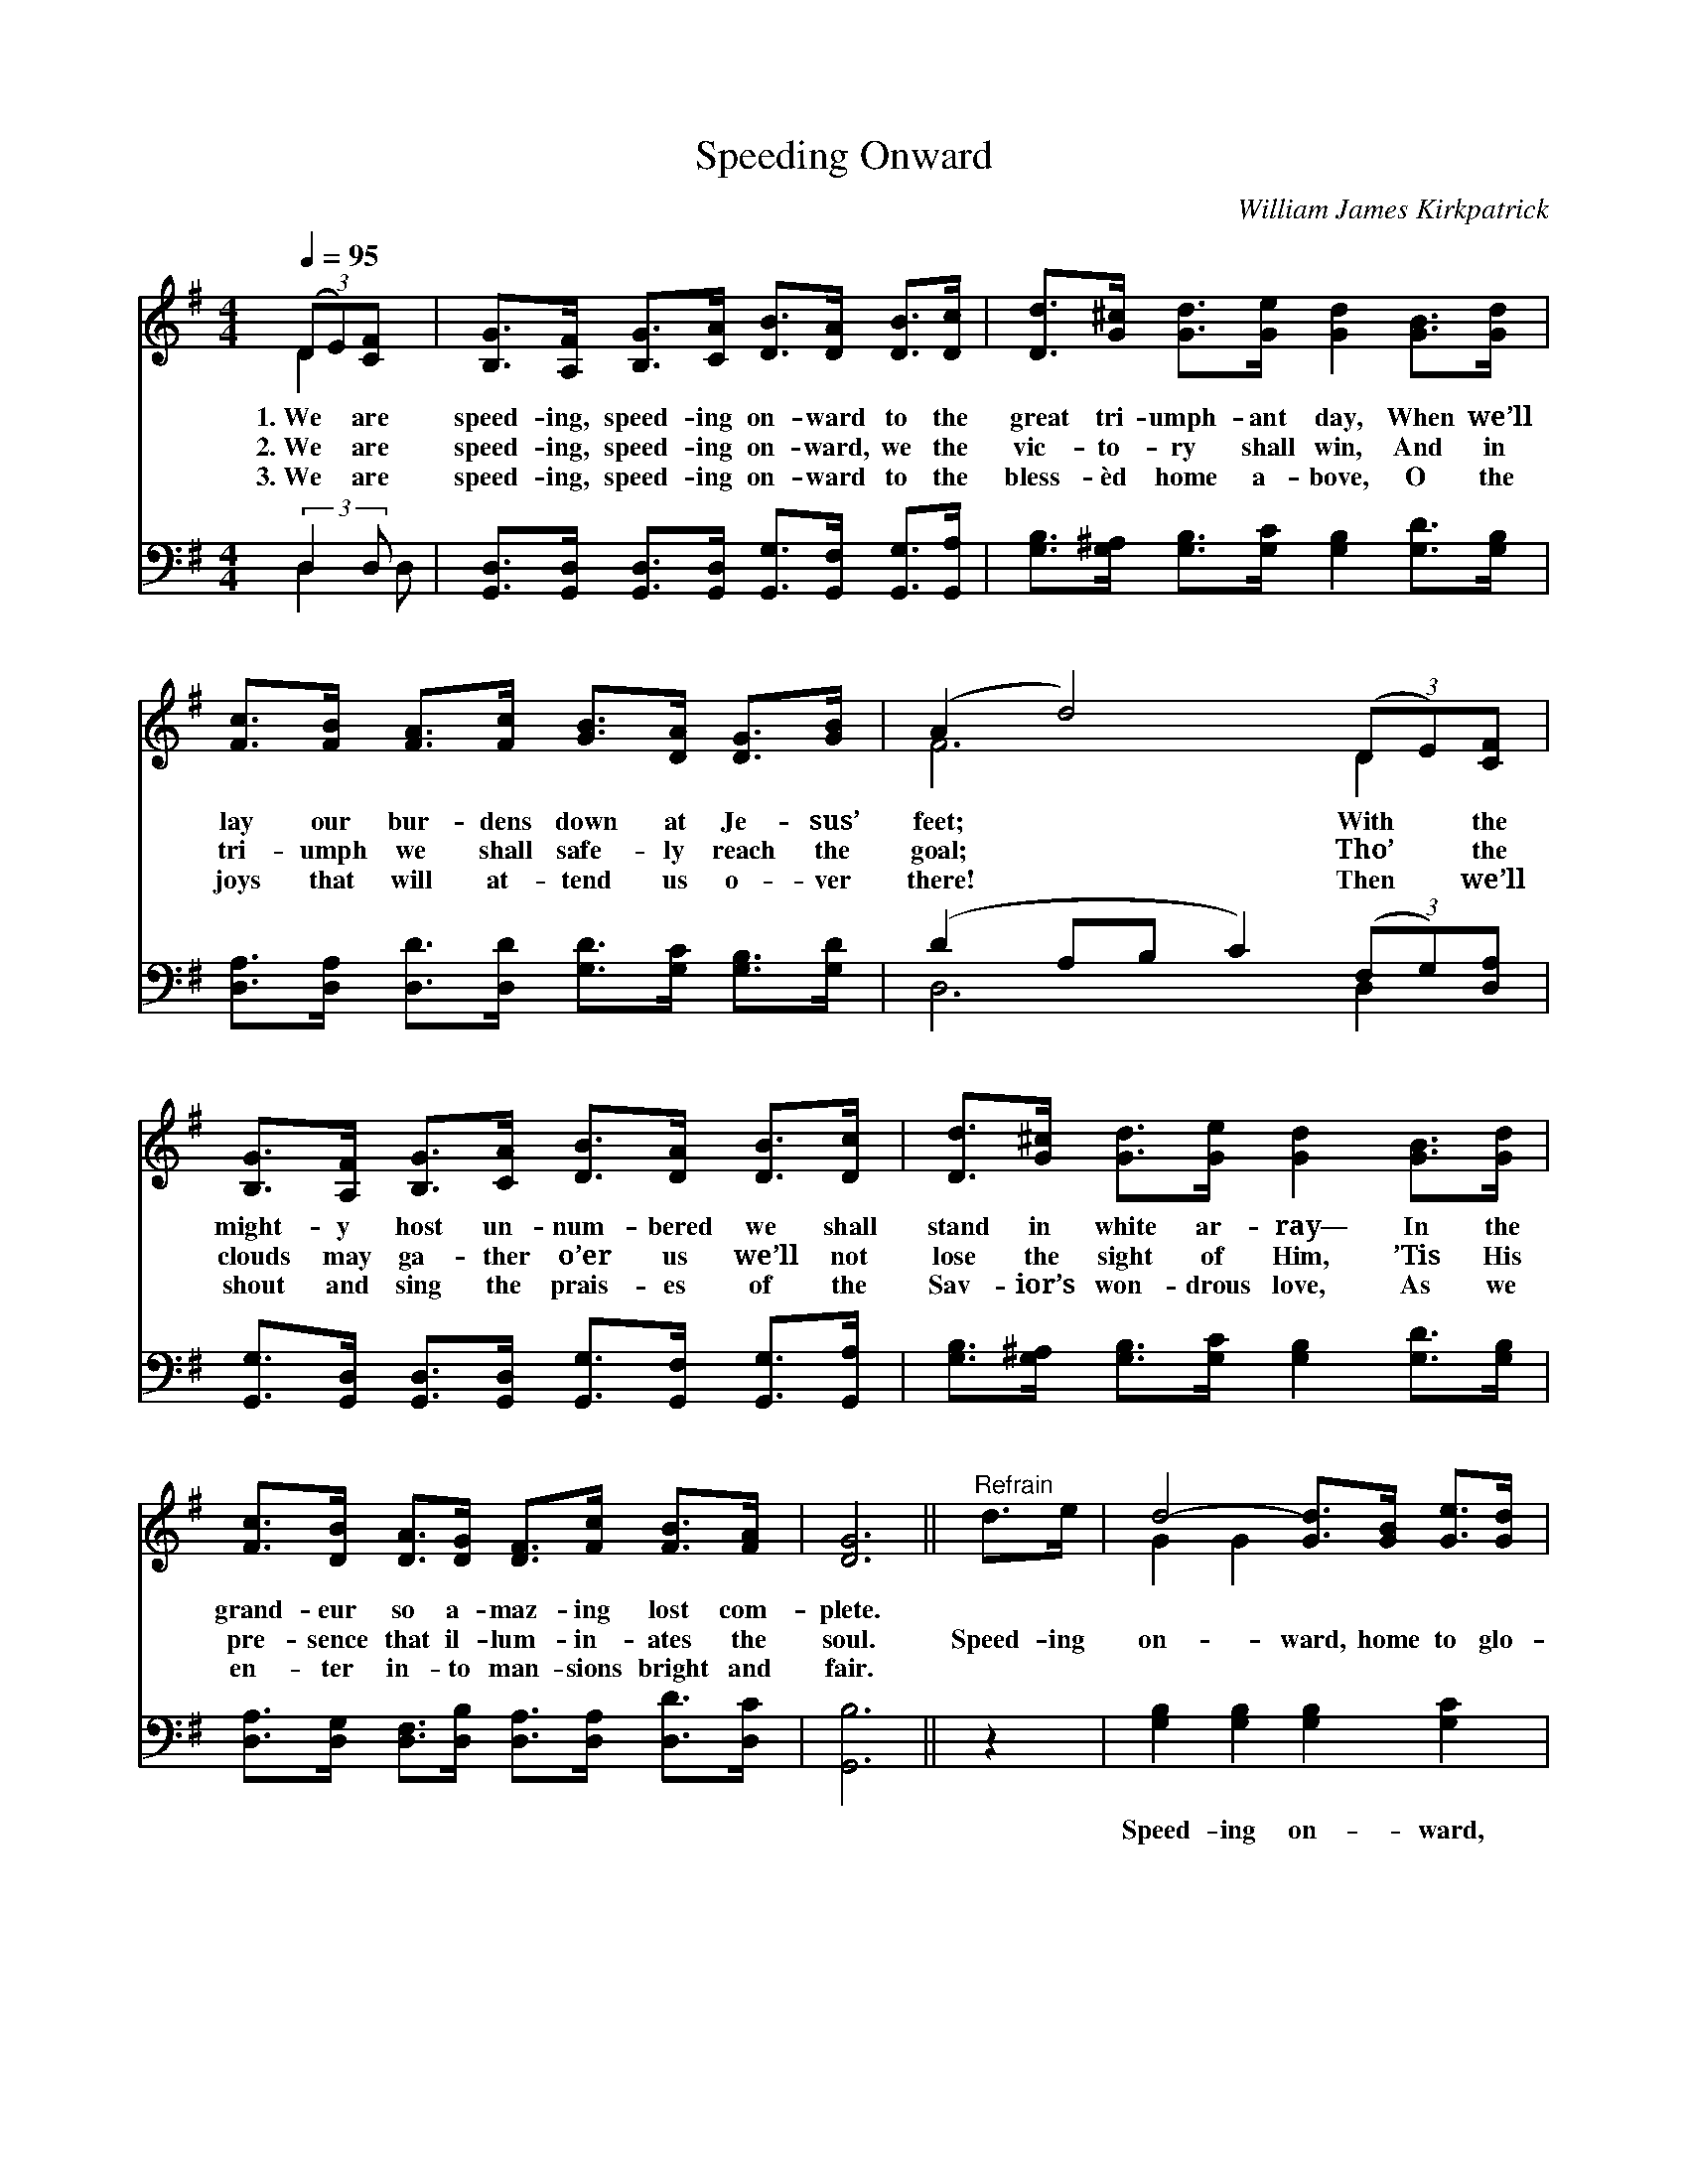 X:1
T:Speeding Onward
C:William James Kirkpatrick
Z:Public Domain
Z:Courtesy of the Cyber Hymnal™
%%score ( 1 2 ) ( 3 4 )
L:1/8
Q:1/4=95
M:4/4
I:linebreak $
K:G
V:1 treble 
V:2 treble 
L:1/4
V:3 bass 
V:4 bass 
L:1/4
V:1
 (3(DE)[CF] x | [B,G]>[A,F] [B,G]>[CA] [DB]>[DA] [DB]>[Dc] | %2
w: 1.~We * are|speed- ing, speed- ing on- ward to the|
w: 2.~We * are|speed- ing, speed- ing on- ward, we the|
w: 3.~We * are|speed- ing, speed- ing on- ward to the|
 [Dd]>[G^c] [Gd]>[Ge] [Gd]2 [GB]>[Gd] |$ [Fc]>[FB] [FA]>[Fc] [GB]>[DA] [DG]>[GB] | %4
w: great tri- umph- ant day, When we’ll|lay our bur- dens down at Je- sus’|
w: vic- to- ry shall win, And in|tri- umph we shall safe- ly reach the|
w: bless- èd home a- bove, O the|joys that will at- tend us o- ver|
 (A2 d4) (3(DE)[CF] |$ [B,G]>[A,F] [B,G]>[CA] [DB]>[DA] [DB]>[Dc] | %6
w: feet; * With * the|might- y host un- num- bered we shall|
w: goal; * Tho’ * the|clouds may ga- ther o’er us we’ll not|
w: there! * Then * we’ll|shout and sing the prais- es of the|
 [Dd]>[G^c] [Gd]>[Ge] [Gd]2 [GB]>[Gd] |$ [Fc]>[DB] [DA]>[DG] [DF]>[Fc] [FB]>[FA] | [DG]6 || %9
w: stand in white ar- ray— In the|grand- eur so a- maz- ing lost com-|plete.|
w: lose the sight of Him, ’Tis His|pre- sence that il- lum- in- ates the|soul.|
w: Sav- ior’s won- drous love, As we|en- ter in- to man- sions bright and|fair.|
"^Refrain" d>e | d4- [Gd]>[GB] [Ge]>[Gd] |$ [Gd]4 [GB]2 (3([Bd][Ac])[GB] | %12
w: |||
w: Speed- ing|on- ward, home to glo-|* ry, Where * the|
w: |||
 [Fc]4- [Fc]>[GB] [Ac]>[FA] | [GB]6 d>e |$ d4- [Gd]>[GB] [Ge]>[Gd] | [Gd]4 [DB]2 (3([EG][DF])[CE] | %16
w: ||||
w: saved * with Je- sus|dwell, Soon we’ll|join that hap- py chor-|* us, Ev- * er-|
w: ||||
 [B,D-]4 [A,D]>[DB] [DB]>[DA] | G4- [DG]2 |] %18
w: ||
w: more His prais- es swell.||
w: ||
V:2
 D x/ | x4 | x4 |$ x4 | F3 D |$ x4 | x4 |$ x4 | x3 || x | G G x2 |$ x4 | x4 | x4 |$ G G x2 | x4 | %16
 x4 | D E x |] %18
V:3
 (3:2:2D,2 D, x | [G,,D,]>[G,,D,] [G,,D,]>[G,,D,] [G,,G,]>[G,,F,] [G,,G,]>[G,,A,] | %2
w: ~ ~|~ ~ ~ ~ ~ ~ ~ ~|
 [G,B,]>[G,^A,] [G,B,]>[G,C] [G,B,]2 [G,D]>[G,B,] |$ %3
w: ~ ~ ~ ~ ~ ~ ~|
 [D,A,]>[D,A,] [D,D]>[D,D] [G,D]>[G,C] [G,B,]>[G,D] | (D2 A,B, C2) (3(F,G,)[D,A,] |$ %5
w: ~ ~ ~ ~ ~ ~ ~ ~|~ * * * ~ * ~|
 [G,,G,]>[G,,D,] [G,,D,]>[G,,D,] [G,,G,]>[G,,F,] [G,,G,]>[G,,A,] | %6
w: ~ ~ ~ ~ ~ ~ ~ ~|
 [G,B,]>[G,^A,] [G,B,]>[G,C] [G,B,]2 [G,D]>[G,B,] |$ %7
w: ~ ~ ~ ~ ~ ~ ~|
 [D,A,]>[D,G,] [D,F,]>[D,B,] [D,A,]>[D,A,] [D,D]>[D,C] | [G,,B,]6 || z2 | %10
w: ~ ~ ~ ~ ~ ~ ~ ~|~||
 [G,B,]2 [G,B,]2 [G,B,]2 [G,C]2 |$ [G,B,]2 [G,B,]2 [G,D]2 [G,B,]2 | %12
w: Speed- ing on- ward,|home to glo- ry,|
 [D,A,]2 [D,A,]2 [D,A,]2 [D,D]2 | [G,D]2 [G,D]2 [G,D]2 z2 |$ [G,B,]2 [G,B,]2 [G,B,]2 [G,C]2 | %15
w: Where the saved with|Je- sus dwell,|Soon we’ll join that|
 [G,B,]2 [G,B,]2 G,2 [C,G,]2 | [D,G,]2 [D,G,]2 [D,F,]2 [D,C]2 | [G,,B,]2 [C,C]2 [G,,B,]2 |] %18
w: hap- py chor- us,|Ev- er- more His|prais- es swell.|
V:4
 D, D,/ | x4 | x4 |$ x4 | D,3 D, |$ x4 | x4 |$ x4 | x3 || x | x4 |$ x4 | x4 | x4 |$ x4 | x2 G, x | %16
 x4 | x3 |] %18
